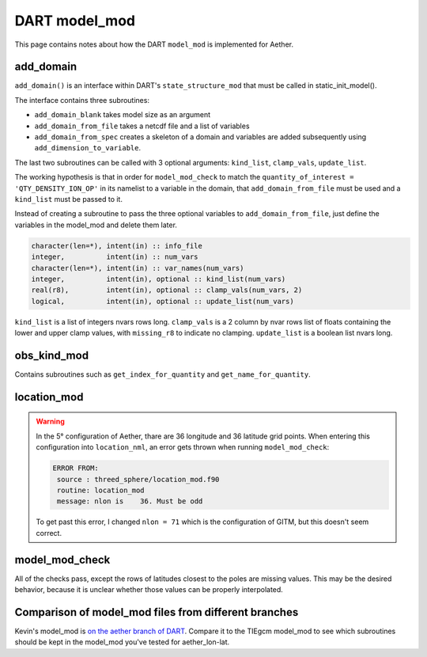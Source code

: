 DART model_mod
##############

This page contains notes about how the DART ``model_mod`` is implemented for
Aether.

add_domain
==========

``add_domain()`` is an interface within DART's ``state_structure_mod`` that
must be called in static_init_model().

The interface contains three subroutines:

- ``add_domain_blank`` takes model size as an argument
- ``add_domain_from_file`` takes a netcdf file and a list of variables
- ``add_domain_from_spec`` creates a skeleton of a domain and variables are
  added subsequently using ``add_dimension_to_variable``.

The last two subroutines can be called with 3 optional arguments:
``kind_list``, ``clamp_vals``, ``update_list``.

The working hypothesis is that in order for ``model_mod_check`` to match the
``quantity_of_interest = 'QTY_DENSITY_ION_OP'`` in its namelist to a variable
in the domain, that ``add_domain_from_file`` must be used and a ``kind_list``
must be passed to it.

Instead of creating a subroutine to pass the three optional variables to
``add_domain_from_file``, just define the variables in the model_mod and 
delete them later.

.. code-block::

   character(len=*), intent(in) :: info_file
   integer,          intent(in) :: num_vars
   character(len=*), intent(in) :: var_names(num_vars)
   integer,          intent(in), optional :: kind_list(num_vars)
   real(r8),         intent(in), optional :: clamp_vals(num_vars, 2)
   logical,          intent(in), optional :: update_list(num_vars)

``kind_list`` is a list of integers nvars rows long.
``clamp_vals`` is a 2 column by nvar rows list of floats containing the lower
and upper clamp values, with ``missing_r8`` to indicate no clamping.
``update_list`` is a boolean list nvars long.

obs_kind_mod
============

Contains subroutines such as ``get_index_for_quantity`` and 
``get_name_for_quantity``.

location_mod
============

.. warning::

   In the 5° configuration of Aether, thare are 36 longitude and 36 latitude 
   grid points. When entering this configuration into ``location_nml``, an
   error gets thrown when running ``model_mod_check``:

   .. code-block::

      ERROR FROM:
       source : threed_sphere/location_mod.f90
       routine: location_mod
       message: nlon is    36. Must be odd

   To get past this error, I changed ``nlon = 71`` which is the configuration 
   of GITM, but this doesn't seem correct.

model_mod_check
===============

All of the checks pass, except the rows of latitudes closest to the poles are
missing values. This may be the desired behavior, because it is unclear whether
those values can be properly interpolated.

|missing_rows|

.. |missing_rows| image:: /_static/top_bottom_rows.png

Comparison of model_mod files from different branches
=====================================================

Kevin's model_mod is `on the aether branch of DART <https://github.com/NCAR/DART/blob/aether/models/aether_lon-lat/model_mod.f90>`_.
Compare it to the TIEgcm model_mod to see which subroutines should be kept in
the model_mod you've tested for aether_lon-lat.
